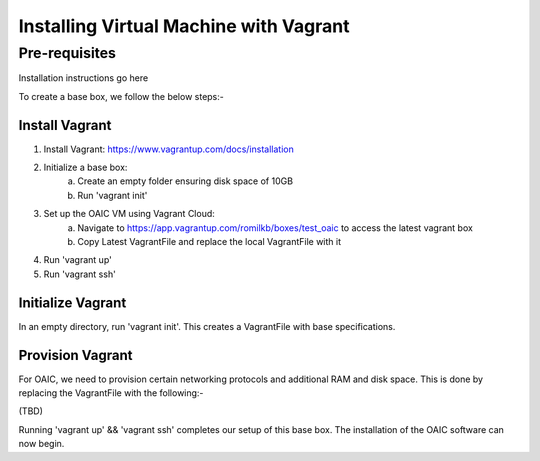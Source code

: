 .. vagrant:

=======================================
Installing Virtual Machine with Vagrant
=======================================

Pre-requisites
==============


Installation instructions go here

To create a base box, we follow the below steps:-

Install Vagrant
---------------

1. Install Vagrant: https://www.vagrantup.com/docs/installation

2. Initialize a base box:
	a) Create an empty folder ensuring disk space of 10GB
	b)  Run 'vagrant init'

3. Set up the OAIC VM using Vagrant Cloud: 
	a) Navigate to https://app.vagrantup.com/romilkb/boxes/test_oaic to access the latest vagrant box
	b) Copy Latest VagrantFile and replace the local VagrantFile with it

4. Run 'vagrant up'
5. Run 'vagrant ssh'

Initialize Vagrant
------------------

In an empty directory, run 'vagrant init'. This creates a VagrantFile with base specifications.

Provision Vagrant
-----------------

For OAIC, we need to provision certain networking protocols and additional RAM and disk space. This is done by replacing the VagrantFile with the following:-

(TBD)

Running 'vagrant up' && 'vagrant ssh' completes our setup of this base box. The installation of the OAIC software can now begin.
